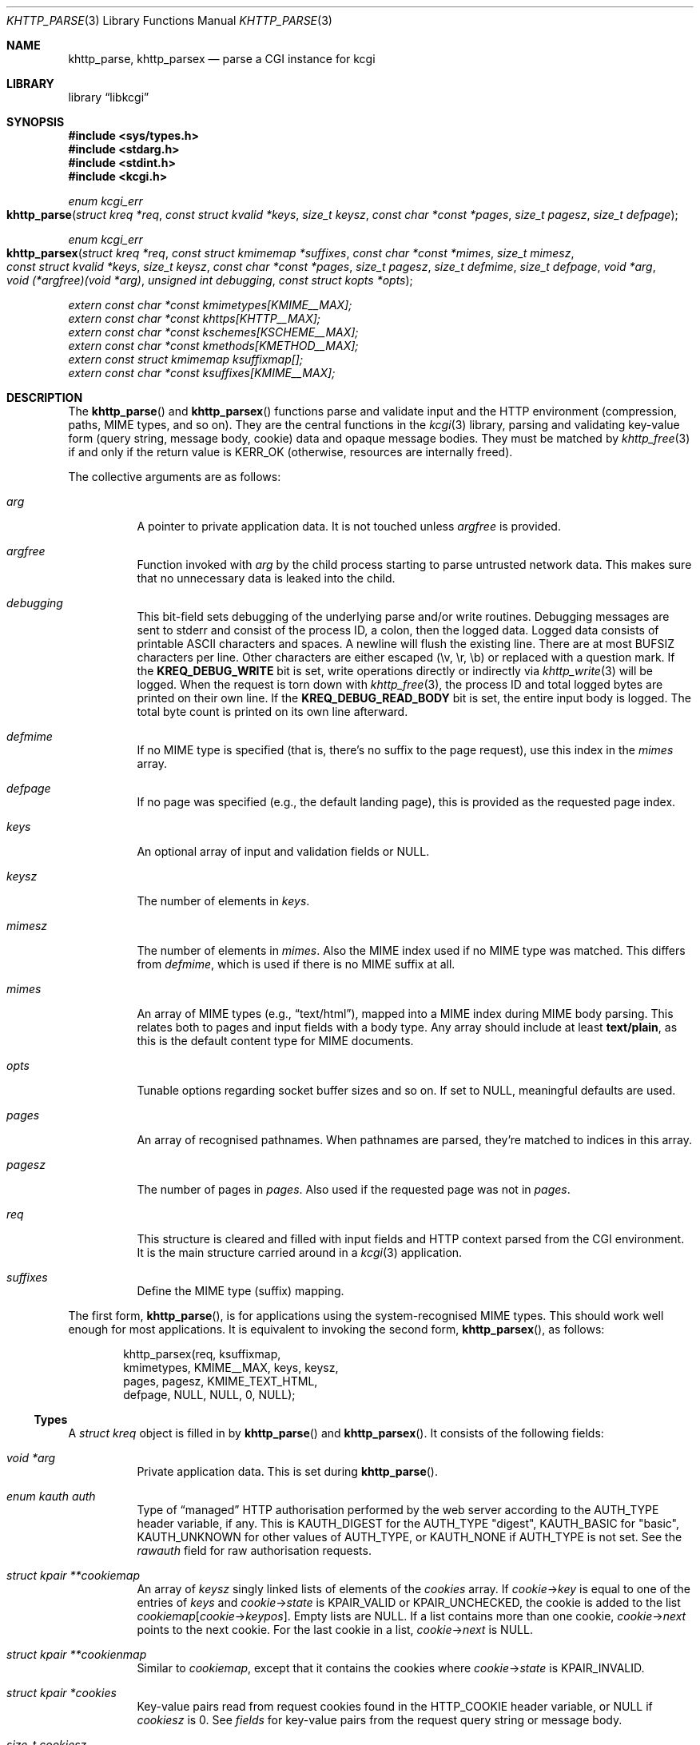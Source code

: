 .\"	$Id$
.\"
.\" Copyright (c) 2014--2017 Kristaps Dzonsons <kristaps@bsd.lv>
.\" Copyright (c) 2017 Ingo Schwarze <schwarze@openbsd.org>
.\"
.\" Permission to use, copy, modify, and distribute this software for any
.\" purpose with or without fee is hereby granted, provided that the above
.\" copyright notice and this permission notice appear in all copies.
.\"
.\" THE SOFTWARE IS PROVIDED "AS IS" AND THE AUTHOR DISCLAIMS ALL WARRANTIES
.\" WITH REGARD TO THIS SOFTWARE INCLUDING ALL IMPLIED WARRANTIES OF
.\" MERCHANTABILITY AND FITNESS. IN NO EVENT SHALL THE AUTHOR BE LIABLE FOR
.\" ANY SPECIAL, DIRECT, INDIRECT, OR CONSEQUENTIAL DAMAGES OR ANY DAMAGES
.\" WHATSOEVER RESULTING FROM LOSS OF USE, DATA OR PROFITS, WHETHER IN AN
.\" ACTION OF CONTRACT, NEGLIGENCE OR OTHER TORTIOUS ACTION, ARISING OUT OF
.\" OR IN CONNECTION WITH THE USE OR PERFORMANCE OF THIS SOFTWARE.
.\"
.Dd $Mdocdate$
.Dt KHTTP_PARSE 3
.Os
.Sh NAME
.Nm khttp_parse ,
.Nm khttp_parsex
.Nd parse a CGI instance for kcgi
.Sh LIBRARY
.Lb libkcgi
.Sh SYNOPSIS
.In sys/types.h
.In stdarg.h
.In stdint.h
.In kcgi.h
.Ft "enum kcgi_err"
.Fo khttp_parse
.Fa "struct kreq *req"
.Fa "const struct kvalid *keys"
.Fa "size_t keysz"
.Fa "const char *const *pages"
.Fa "size_t pagesz"
.Fa "size_t defpage"
.Fc
.Ft "enum kcgi_err"
.Fo khttp_parsex
.Fa "struct kreq *req"
.Fa "const struct kmimemap *suffixes"
.Fa "const char *const *mimes"
.Fa "size_t mimesz"
.Fa "const struct kvalid *keys"
.Fa "size_t keysz"
.Fa "const char *const *pages"
.Fa "size_t pagesz"
.Fa "size_t defmime"
.Fa "size_t defpage"
.Fa "void *arg"
.Fa "void (*argfree)(void *arg)"
.Fa "unsigned int debugging"
.Fa "const struct kopts *opts"
.Fc
.Vt extern const char *const kmimetypes[KMIME__MAX];
.Vt extern const char *const khttps[KHTTP__MAX];
.Vt extern const char *const kschemes[KSCHEME__MAX];
.Vt extern const char *const kmethods[KMETHOD__MAX];
.Vt extern const struct kmimemap ksuffixmap[];
.Vt extern const char *const ksuffixes[KMIME__MAX];
.Sh DESCRIPTION
The
.Fn khttp_parse
and
.Fn khttp_parsex
functions parse and validate input and the HTTP environment
(compression, paths, MIME types, and so on).
They are the central functions in the
.Xr kcgi 3
library, parsing and validating key-value form (query string, message
body, cookie) data and opaque message bodies.
They must be matched by
.Xr khttp_free 3
if and only if the return value is
.Dv KERR_OK
.Pq otherwise, resources are internally freed .
.Pp
The collective arguments are as follows:
.Bl -tag -width Ds
.It Fa arg
A pointer to private application data.
It is not touched unless
.Fa argfree
is provided.
.It Fa argfree
Function invoked with
.Fa arg
by the child process starting to parse untrusted network data.
This makes sure that no unnecessary data is leaked into the child.
.It Fa debugging
This bit-field sets debugging of the underlying parse and/or write
routines.
Debugging messages are sent to
.Dv stderr
and consist of the process ID, a colon, then the logged data.
Logged data consists of printable ASCII characters and spaces.
A newline will flush the existing line.
There are at most
.Dv BUFSIZ
characters per line.
Other characters are either escaped (\ev, \er, \eb) or replaced with a
question mark.
If the
.Li KREQ_DEBUG_WRITE
bit is set, write operations directly or indirectly via
.Xr khttp_write 3
will be logged.
When the request is torn down with
.Xr khttp_free 3 ,
the process ID and total logged bytes are printed on their own line.
If the
.Li KREQ_DEBUG_READ_BODY
bit is set, the entire input body is logged.
The total byte count is printed on its own line afterward.
.It Fa defmime
If no MIME type is specified (that is, there's no suffix to the
page request), use this index in the
.Fa mimes
array.
.It Fa defpage
If no page was specified (e.g., the default landing page), this is
provided as the requested page index.
.It Fa keys
An optional array of input and validation fields or
.Dv NULL .
.It Fa keysz
The number of elements in
.Fa keys .
.It Fa mimesz
The number of elements in
.Fa mimes .
Also the MIME index used if no MIME type was matched.
This differs from
.Fa defmime ,
which is used if there is no MIME suffix at all.
.It Fa mimes
An array of MIME types (e.g.,
.Dq text/html ) ,
mapped into a MIME index during MIME body parsing.
This relates both to pages and input fields with a body type.
Any array should include at least
.Li text/plain ,
as this is the default content type for MIME documents.
.It Fa opts
Tunable options regarding socket buffer sizes and so on.
If set to
.Dv NULL ,
meaningful defaults are used.
.It Fa pages
An array of recognised pathnames.
When pathnames are parsed, they're matched to indices in this array.
.It Fa pagesz
The number of pages in
.Fa pages .
Also used if the requested page was not in
.Fa pages .
.It Fa req
This structure is cleared and filled with input fields and HTTP context
parsed from the CGI environment.
It is the main structure carried around in a
.Xr kcgi 3
application.
.It Fa suffixes
Define the MIME type (suffix) mapping.
.El
.Pp
The first form,
.Fn khttp_parse ,
is for applications using the system-recognised MIME types.
This should work well enough for most applications.
It is equivalent to invoking the second form,
.Fn khttp_parsex ,
as follows:
.Bd -literal -offset indent
khttp_parsex(req, ksuffixmap,
  kmimetypes, KMIME__MAX, keys, keysz,
  pages, pagesz, KMIME_TEXT_HTML,
  defpage, NULL, NULL, 0, NULL);
.Ed
.Ss Types
A
.Vt "struct kreq"
object is filled in by
.Fn khttp_parse
and
.Fn khttp_parsex .
It consists of the following fields:
.Bl -tag -width Ds
.It Vt "void *" Ns Va arg
Private application data.
This is set during
.Fn khttp_parse .
.It Vt "enum kauth" Va auth
Type of
.Dq managed
HTTP authorisation performed by the web server according to the
.Ev AUTH_TYPE
header variable, if any.
This is
.Dv KAUTH_DIGEST
for the
.Ev AUTH_TYPE
.Qq digest ,
.Dv KAUTH_BASIC
for
.Qq basic ,
.Ev KAUTH_UNKNOWN
for other values of
.Ev AUTH_TYPE ,
or
.Dv KAUTH_NONE
if
.Ev AUTH_TYPE
is not set.
See the
.Va rawauth
field for raw authorisation requests.
.It Vt "struct kpair **" Ns Va cookiemap
An array of
.Fa keysz
singly linked lists of elements of the
.Va cookies
array.
If
.Va cookie Ns -> Ns Va key
is equal to one of the entries of
.Fa keys
and
.Va cookie Ns -> Ns Va state
is
.Dv KPAIR_VALID
or
.Dv KPAIR_UNCHECKED ,
the cookie is added to the list
.Va cookiemap Ns Bq Va cookie Ns -> Ns Va keypos .
Empty lists are
.Dv NULL .
If a list contains more than one cookie,
.Va cookie Ns -> Ns Va next
points to the next cookie.
For the last cookie in a list,
.Va cookie Ns -> Ns Va next
is NULL.
.It Vt "struct kpair **" Ns Va cookienmap
Similar to
.Va cookiemap ,
except that it contains the cookies where
.Va cookie Ns -> Ns Va state
is
.Dv KPAIR_INVALID .
.It Vt "struct kpair *" Ns Va cookies
Key-value pairs read from request cookies found in the
.Ev HTTP_COOKIE
header variable, or
.Dv NULL
if
.Va cookiesz
is 0.
See
.Va fields
for key-value pairs from the request query string or message body.
.It Vt size_t Va cookiesz
The size of the
.Va cookies
array.
.It Vt "struct kpair **" Ns Va fieldmap
Similar to
.Va cookiemap ,
except that the lists contain elements of the
.Va fields
array.
.It Vt "struct kpair **" Ns Va fieldnmap
Similar to
.Va fieldmap ,
except that it contains the fields where
.Va field Ns -> Ns Va state
is
.Dv KPAIR_INVALID .
.It Vt "struct kpair *" Ns Va fields
Key-value pairs read from the
.Ev QUERY_STRING
header variable and from the message body, or
.Dv NULL
if
.Dv fieldsz
is 0.
See
.Va cookies
for key-value pairs from request cookies.
.It Vt size_t Va fieldsz
The number of elements in the
.Va fields
array.
.It Vt "char *" Ns Va fullpath
The full requested path as contained in the
.Ev PATH_INFO
header variable.
For example, requesting
.Qq https://bsd.lv/app.cgi/dir/file.html?q=v ,
where
.Qq app.cgi
is the CGI program, this value would be
.Pa /dir/file.html .
It is not guaranteed to start with a slash and it may be an empty
string.
.It Vt "char *" Ns Va host
The host name received in the
.Ev HTTP_HOST
header variable.
When using name-based virtual hosting, this is typically the virtual
host name specified by the client in the HTTP request, and it should
not be confused with the canonical DNS name of the host running the
web server.
For example, a request to
.Qq https://bsd.lv/app.cgi/file
would have a host of
.Qq bsd.lv .
If
.Ev HTTP_HOST
is not defined,
.Va host
is set to
.Qq localhost .
.It Vt "struct kdata *" Ns Va kdata
Internal data.
Should not be touched.
.It Vt "const struct kvalid *" Ns Va keys
Value passed to
.Fn khttp_parse .
.It Vt size_t Va keysz
Value passed to
.Fn khttp_parse .
.It Vt "enum kmethod" Va method
The
.Dv KMETHOD_ACL ,
.Dv KMETHOD_CONNECT ,
.Dv KMETHOD_COPY ,
.Dv KMETHOD_DELETE ,
.Dv KMETHOD_GET ,
.Dv KMETHOD_HEAD ,
.Dv KMETHOD_LOCK ,
.Dv KMETHOD_MKCALENDAR ,
.Dv KMETHOD_MKCOL ,
.Dv KMETHOD_MOVE ,
.Dv KMETHOD_OPTIONS ,
.Dv KMETHOD_POST ,
.Dv KMETHOD_PROPFIND ,
.Dv KMETHOD_PROPPATCH ,
.Dv KMETHOD_PUT ,
.Dv KMETHOD_REPORT ,
.Dv KMETHOD_TRACE ,
or
.Dv KMETHOD_UNLOCK
submission method obtained from the
.Ev REQUEST_METHOD
header variable.
If an unknown method was requested,
.Dv KMETHOD__MAX
is used.
If no method was specified, the default is
.Dv KMETHOD_GET .
.Pp
Applications will usually accept only
.Dv KMETHOD_GET
and
.Dv KMETHOD_POST ,
so be sure to emit a
.Dv KHTTP_405
status for undesired methods.
.It Vt size_t Va mime
The MIME type of the requested file as determined by its
.Pa suffix
matched to the
.Fa mimemap
map passed to
.Fn khttp_parsex
or the default
.Va kmimemap
if using
.Fn khttp_parse .
This defaults to the
.Va mimesz
value passed to
.Fn khttp_parsex
or the default
.Dv KMIME__MAX
if using
.Fn khttp_parse
when no suffix is specified or when the suffix is specified but not known.
.It Vt size_t Va page
The page index found by looking up
.Va pagename
in the
.Fa pages
array.
If
.Va pagename
is not found in
.Fa pages ,
.Fa pagesz
is used; if
.Va pagename
is empty,
.Fa defpage
is used.
.It Vt "char *" Ns Va pagename
The first component of
.Va fullpath
or an empty string if there is none.
It is compared to the elements of the
.Fa pages
array to determine which
.Va page
it corresponds to.
For example, for a
.Va fullpath
of
.Qq /dir/file.html
this component corresponds to
.Pa dir .
For
.Qq /file.html ,
it's
.Pa file .
.It Vt "char *" Ns Va path
The middle part of
.Va fullpath ,
after stripping
.Va pagename Ns /
at the beginning and
.Pf \&. Va suffix
at the end, or an empty string if there is none.
For example, if the
.Va fullpath
is
.Pa bar/baz.html ,
this component is
.Pa baz .
.It Vt "char *" Ns Va pname
The script name received in the
.Ev SCRIPT_NAME
header variable.
For example, for a request to a CGI program
.Pa /var/www/cgi-bin/app.cgi
mapped by the web server from
.Qq https://bsd.lv/app.cgi/file ,
this would be
.Pa app.cgi .
This may not reflect a file system entity and it may be an empty string.
.It Vt uint16_t Va port
The server's receiving TCP port according to the
.Ev SERVER_PORT
header variable, or 80 if that is not defined or an invalid number.
.It Vt "struct khttpauth" Va rawauth
The raw authorization request according to the
.Ev HTTP_AUTHORIZATION
header variable passed by the web server.
Some web servers, for example Apache, do not set
.Ev HTTP_AUTHORIZATION
by default.
.It Vt "char *" Ns Va remote
The string form of the client's IPv4 or IPv6 address taken from the
.Ev REMOTE_ADDR
header variable, or
.Qq 127.0.0.1
if that is not defined.
The address format of the string is not checked.
.It Vt "struct khead *" Ns Va reqmap Ns Bq Dv KREQU__MAX
Mapping of
.Vt "enum krequ"
enumeration values to
.Va reqs
parsed from the input stream.
.It Vt "struct khead *" Ns Va reqs
List of all HTTP request headers, known via
.Vt "enum krequ"
and not known, parsed from the input stream, or
.Dv NULL
if
.Va reqsz
is 0.
.It Vt size_t Va reqsz
Number of request headers in
.Va reqs .
.It Vt "enum kscheme" Va scheme
The access scheme according to the
.Ev HTTPS
header variable, either
.Dv KSCHEME_HTTPS
if
.Ev HTTPS
is set and equal to the string
.Qq on
or
.Dv KSCHEME_HTTP
otherwise.
.It Vt "char *" Ns Va suffix
The suffix part of the last component of
.Va fullpath
or an empty string if there is none.
For example, if the
.Va fullpath
is
.Pa /bar/baz.html ,
this component is
.Pa html .
See the
.Va mime
field for the MIME type parsed from the suffix.
.El
.Pp
The application may optionally define
.Vt keys
provided to
.Fn khttp_parse
and
.Fn khttp_parsex
as an array of
.Vt "struct kvalid" .
This structure is central to the validation of input data.
It consists of the following fields:
.Bl -tag -width Ds
.It Vt "const char *" Ns Va name
The field name, i.e., how it appears in the HTML form input name.
This cannot be
.Dv NULL .
If the field name is an empty string and the HTTP message consists of an
opaque body (and not key-value pairs), then that field will be used to
validate the HTTP message body.
This is useful for
.Dv KMETHOD_PUT
style requests.
.It Vt "int (*)(struct kpair *)" Va valid
A validation function returning non-zero if parsing and validation
succeed or 0 otherwise.
If it is
.Dv NULL ,
then no validation is performed, the data is considered as valid,
and it is bucketed into
.Va cookiemap
or
.Va fieldmap
as such.
.Pp
User-defined
.Fa valid
functions usually set the
.Va type
and
.Va parsed
fields in the key-value pair.
When working with binary data or with a key that can take different
data types, it is acceptable for a validation function to set the
.Va type
to
.Dv KPAIR__MAX
and for the application to ignore the
.Va parsed
field and to work directly with
.Va val
and
.Va valsz .
.Pp
The validation function is allowed to allocate new memory for
.Va val :
if the
.Va val
pointer changes during validation, the memory pointed to after validation
will be freed with
.Xr free 3
after the data is passed out of the sandbox.
.Pp
These functions are invoked from within a system-specific sandbox
that may not allow some system calls, for example opening files or
sockets.
In other words, validation functions should only do pure computation.
.El
.Pp
The
.Vt "struct kpair"
structure presents the user with fields parsed from input and (possibly)
matched to the
.Fa keys
variable passed to
.Fn khttp_parse
and
.Fn khttp_parsex .
It is also passed to the validation function to be filled in.
In this case, the MIME-related fields are already filled in and may be
examined to determine the method of validation.
This is useful when validating opaque message bodies.
.Bl -tag -width Ds
.It Vt "char *" Ns Va ctype
The value's MIME content type (e.g.,
.Li image/jpeg ) ,
or
an empty string if not defined.
.It Vt "size_t" Va ctypepos
If
.Va ctype
is not
.Dv NULL ,
it is looked up in the
.Fa mimes
parameter passed to
.Fn khttp_parsex
or
.Va ksuffixmap
if using
.Fn khttp_parse .
If found, it is set to the appropriate index.
Otherwise, it's
.Fa mimesz .
.It Vt "char *" Ns Va file
The value's MIME source filename or
an empty string
if not defined.
.It Vt "char *" Ns Va key
The NUL-terminated key (input) name.
If the HTTP message body is opaque (e.g.,
.Dv KMETHOD_PUT ) ,
then an empty-string key is cooked up.
The key may contain an arbitrary sequence of non-NUL bytes, even
non-ASCII bytes, control characters, and shell metacharacters.
.It Vt "size_t" Va keypos
If found in the
.Fa keys
array passed to
.Fn khttp_parse ,
the index of the matching key.
Otherwise
.Fa keysz .
.It Vt "struct kpair *" Ns Va next
In a cookie or field map,
.Fa next
points to the next parsed key-value pair with the same
.Fa key
name.
This occurs most often in HTML checkbox forms, where many fields may
have the same name.
.It Vt "union parsed" Va parsed
The parsed, validated value.
These may be integer in
.Va i ,
for a 64-bit signed integer; a string
.Va s ,
for a NUL-termianted character string; or a double
.Va d ,
for a double-precision floating-point number.
This is intentionally basic because the resulting data must be reliably
passed from the parsing context back into the web application.
.It Vt "enum kpairstate" Va state
The validation state:
.Dv KPAIR_VALID
if the pair was successfully validated by a validation function,
.Dv KPAIR_INVALID
if a validation function was invoked but failed, or
.Dv KPAIR_UNCHECKED
if no validation function is defined for this
.Va key .
.It Vt "enum kpairtype" Va type
If parsed, the type of data in
.Fa parsed ,
otherwise
.Dv KFIELD__MAX .
.It Vt "char *" Ns Va val
The (input) value, which may contain an arbitrary sequence of bytes,
even NUL bytes, non-ASCII bytes, control characters, and shell
metacharacters.
The byte following the end of the array,
.Va val Ns Va [ valsz ] ,
is always guaranteed to be NUL.
The validation function may modify the contents.
For example, for integer numbers and e-mail adresses, trailing
whitespace may be replaced with NUL bytes.
.It Vt "size_t" Va valsz
The length of the
.Va val
buffer in bytes.
It is not a string length.
.It Vt "char *" Ns Va xcode
The value's MIME content transfer encoding (e.g.,
.Li base64 ) ,
or an empty string if not defined.
.El
.Pp
The
.Vt struct khttpauth
structure holds authorisation data if passed by the server.
The specific fields are as follows.
.Bl -tag -width Ds
.It Vt "enum kauth" Va type
If no data was passed by the server, the
.Va type
value is
.Dv KAUTH_NONE .
Otherwise it's
.Dv KAUTH_BASIC
or
.Dv KAUTH_DIGEST ,
with
.Dv KAUTH_UNKNOWN
if the authorisation type was not recognised.
.It Vt "int" Va authorised
For
.Dv KAUTH_BASIC
or
.Dv KAUTH_DIGEST
authorisation, this field indicates whether all required values were
specified.
.It Va d
An anonymous union containing parsed fields per type:
.Vt "struct khttpbasic" Va basic
for
.Dv KAUTH_BASIC
or
.Vt "struct khttpdigest" Va digest
for
.Dv KAUTH_DIGEST .
.It Vt "char *" Ns Va digest
For
.Dv KAUTH_DIGEST
authentication, this contains the request message body MD5 hash required
for the authentication of integrity
.Pq Dq auth-int
form of quality of protection.
See
.Vt "enum khttpqop" .
Otherwise it is
.Dv NULL .
.El
.Pp
If the field for an HTTP authorisation request is
.Dv KAUTH_BASIC ,
it will consist of the following for its parsed entities in its
.Vt struct khttpbasic
structure:
.Bl -tag -width Ds
.It Va response
The hashed and encoded response string.
.El
.Pp
If the field for an HTTP authorisation request is
.Dv KAUTH_DIGEST ,
it will consist of the following in its
.Vt struct khttpdigest
structure:
.Bl -tag -width Ds
.It Va alg
The encoding algorithm, parsed from the possible
.Li MD5
or
.Li MD5-Sess
values.
.It Va qop
The quality of protection algorithm, which may be unspecified,
.Li Auth
or
.Li Auth-Init .
.It Va user
The user coordinating the request.
.It Va uri
The URI for which the request is designated.
.Pq This must match the request URI .
.It Va realm
The request realm.
.It Va nonce
The server-generated nonce value.
.It Va cnonce
The (optional) client-generated nonce value.
.It Va response
The hashed and encoded response string, which entangled fields depending
on algorithm and quality of protection.
.It Va count
The (optional)
.Va cnonce
counter.
.It Va opaque
The (optional) opaque string requested by the server.
.El
.Pp
The
.Vt struct kopts
structure consists of tunables for network performance.
You probably don't want to use these unless you really know what you're
doing!
.Bl -tag -width Ds
.It Va sndbufsz
The size of the output buffer.
The output buffer is a heap-allocated region into which writes (via
.Xr khttp_write 3
and
.Xr khttp_head 3 )
are buffered instead of being flushed directly to the wire.
The buffer is flushed when it is full, when
the HTTP headers are flushed, and when
.Xr khttp_free 3
is invoked.
If the buffer size is zero, writes are flushed immediately to the wire.
If the buffer size is less than zero, it is filled with a meaningful
default.
.El
.Pp
Lastly, the
.Vt struct khead
structure holds parsed HTTP headers.
.Bl -tag -width Ds
.It Va key
Holds the HTTP header name.
This is not the CGI header name (e.g.,
.Li HTTP_COOKIE ) ,
but the reconstituted HTTP name (e.g.,
.Li Coookie ) .
.It Va val
The opaque header value, which may be an empty string.
.El
.Ss Variables
A number of variables are defined
.In kcgi.h
to simplify invocations of the
.Fn khttp_parse
family.
Applications are strongly suggested to use these variables (and
associated enumerations) in
.Fn khttp_parse
instead of overriding them with hand-rolled sets in
.Fn khttp_parsex .
.Bl -tag -width Ds
.It Va kmimetypes
Indexed list of common MIME types, for example,
.Dq text/html
and
.Dq application/json .
Corresponds to
.Vt enum kmime
.Vt enum khttp .
.It Va khttps
Indexed list of HTTP status code and identifier, for example,
.Dq 200 OK .
Corresponds to
.Vt enum khttp .
.It Va kschemes
Indexed list of URL schemes, for example,
.Dq https
or
.Dq ftp .
Corresponds to
.Vt enum kscheme .
.It Va kmethods
Indexed list of HTTP methods, for example,
.Dq GET
and
.Dq POST .
Corresponds to
.Vt enum kmethod .
.It Va ksuffixmap
Map of MIME types defined in
.Vt enum kmime
to possible suffixes.
This array is terminated with a MIME type of
.Dv KMIME__MAX
and name
.Dv NULL .
.It Va ksuffixes
Indexed list of canonical suffixes for MIME types corresponding to
.Vt enum kmime .
This may be a
.Dv NULL
pointer for types that have no canonical suffix, for example.
.Dq application/octet-stream .
.El
.Sh RETURN VALUES
.Fn khttp_parse
and
.Fn khttp_parsex
return an error code:
.Bl -tag -width -Ds
.It Dv KCGI_OK
Success (not an error).
.It Dv KCGI_ENOMEM
Memory failure.
This can occur in many places: spawning a child, allocating memory,
creating sockets, etc.
.It Dv KCGI_ENFILE
Could not allocate file descriptors.
.It Dv KCGI_EAGAIN
Could not spawn a child.
.It Dv KCGI_FORM
Malformed data between parent and child whilst parsing an HTTP request.
(Internal system error.)
.It Dv KCGI_SYSTEM
Opaque operating system error.
.El
.Pp
On failure, the calling application should terminate as soon as possible.
Applications should
.Em not
try to write an HTTP 505 error or similar, but allow the web server to
handle the empty CGI response on its own.
.Sh SEE ALSO
.Xr kcgi 3 ,
.Xr khttp_free 3
.Sh AUTHORS
The
.Fn khttp_parse
and
.Fn khttp_parsex
functions were written by
.An Kristaps Dzonsons Aq Mt kristaps@bsd.lv .
